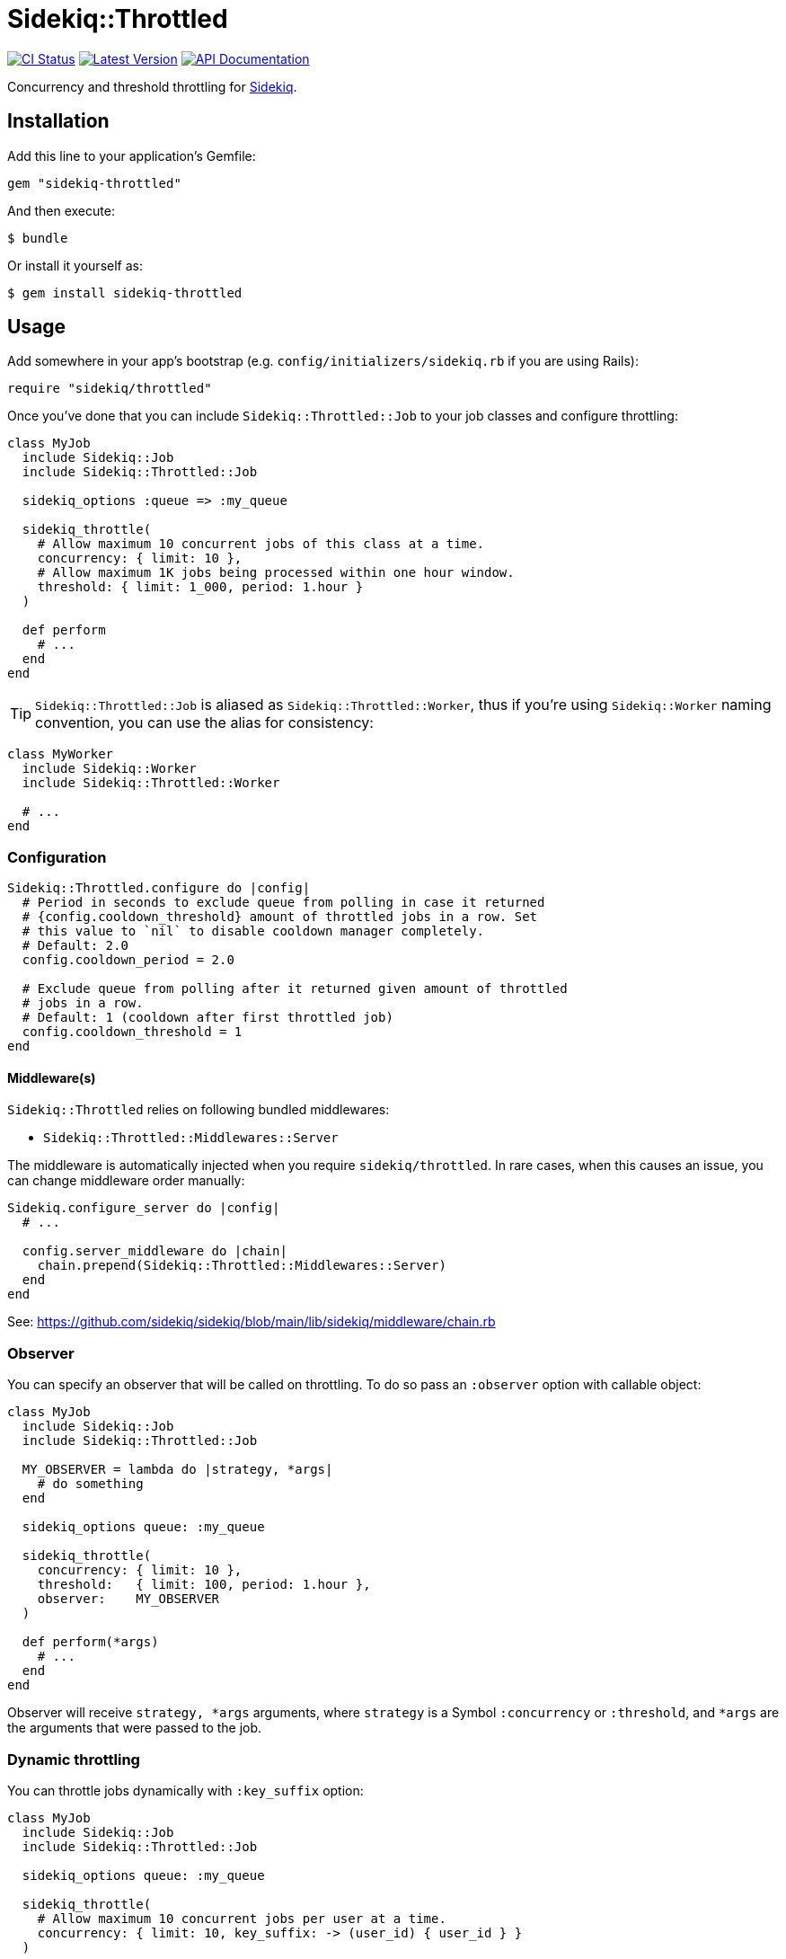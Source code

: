 = Sidekiq::Throttled
:ci-link: https://github.com/ixti/sidekiq-throttled/actions/workflows/ci.yml
:ci-badge: https://img.shields.io/github/actions/workflow/status/ixti/sidekiq-throttled/ci.yml?branch=main&style=for-the-badge
:gem-link: http://rubygems.org/gems/sidekiq-throttled
:gem-badge: https://img.shields.io/gem/v/sidekiq-throttled?style=for-the-badge
:doc-link: http://www.rubydoc.info/gems/sidekiq-throttled
:doc-badge: https://img.shields.io/badge/Documentation-API-blue?style=for-the-badge

****
{ci-link}[image:{ci-badge}[CI Status]]
{gem-link}[image:{gem-badge}[Latest Version]]
{doc-link}[image:{doc-badge}[API Documentation]]
****

Concurrency and threshold throttling for https://github.com/sidekiq/sidekiq[Sidekiq].

== Installation

Add this line to your application's Gemfile:

[source,ruby]
----
gem "sidekiq-throttled"
----

And then execute:

  $ bundle

Or install it yourself as:

  $ gem install sidekiq-throttled


== Usage

Add somewhere in your app's bootstrap (e.g. `config/initializers/sidekiq.rb` if
you are using Rails):

[source,ruby]
----
require "sidekiq/throttled"
----

Once you've done that you can include `Sidekiq::Throttled::Job` to your
job classes and configure throttling:

[source,ruby]
----
class MyJob
  include Sidekiq::Job
  include Sidekiq::Throttled::Job

  sidekiq_options :queue => :my_queue

  sidekiq_throttle(
    # Allow maximum 10 concurrent jobs of this class at a time.
    concurrency: { limit: 10 },
    # Allow maximum 1K jobs being processed within one hour window.
    threshold: { limit: 1_000, period: 1.hour }
  )

  def perform
    # ...
  end
end
----

TIP: `Sidekiq::Throttled::Job` is aliased as `Sidekiq::Throttled::Worker`,
  thus if you're using `Sidekiq::Worker` naming convention, you can use the
  alias for consistency:

[source,ruby]
----
class MyWorker
  include Sidekiq::Worker
  include Sidekiq::Throttled::Worker

  # ...
end
----


=== Configuration

[source,ruby]
----
Sidekiq::Throttled.configure do |config|
  # Period in seconds to exclude queue from polling in case it returned
  # {config.cooldown_threshold} amount of throttled jobs in a row. Set
  # this value to `nil` to disable cooldown manager completely.
  # Default: 2.0
  config.cooldown_period = 2.0

  # Exclude queue from polling after it returned given amount of throttled
  # jobs in a row.
  # Default: 1 (cooldown after first throttled job)
  config.cooldown_threshold = 1
end
----


==== Middleware(s)

`Sidekiq::Throttled` relies on following bundled middlewares:

* `Sidekiq::Throttled::Middlewares::Server`

The middleware is automatically injected when you require `sidekiq/throttled`.
In rare cases, when this causes an issue, you can change middleware order manually:

[source,ruby]
----
Sidekiq.configure_server do |config|
  # ...

  config.server_middleware do |chain|
    chain.prepend(Sidekiq::Throttled::Middlewares::Server)
  end
end
----

See: https://github.com/sidekiq/sidekiq/blob/main/lib/sidekiq/middleware/chain.rb


=== Observer

You can specify an observer that will be called on throttling. To do so pass an
`:observer` option with callable object:

[source,ruby]
----
class MyJob
  include Sidekiq::Job
  include Sidekiq::Throttled::Job

  MY_OBSERVER = lambda do |strategy, *args|
    # do something
  end

  sidekiq_options queue: :my_queue

  sidekiq_throttle(
    concurrency: { limit: 10 },
    threshold:   { limit: 100, period: 1.hour },
    observer:    MY_OBSERVER
  )

  def perform(*args)
    # ...
  end
end
----

Observer will receive `strategy, *args` arguments, where `strategy` is a Symbol
`:concurrency` or `:threshold`, and `*args` are the arguments that were passed
to the job.


=== Dynamic throttling

You can throttle jobs dynamically with `:key_suffix` option:

[source,ruby]
----
class MyJob
  include Sidekiq::Job
  include Sidekiq::Throttled::Job

  sidekiq_options queue: :my_queue

  sidekiq_throttle(
    # Allow maximum 10 concurrent jobs per user at a time.
    concurrency: { limit: 10, key_suffix: -> (user_id) { user_id } }
  )

  def perform(user_id)
    # ...
  end
end
----

You can also supply dynamic values for limits and periods by supplying a proc
for these values. The proc will be evaluated at the time the job is fetched
and will receive the same arguments that are passed to the job.

[source,ruby]
----
class MyJob
  include Sidekiq::Job
  include Sidekiq::Throttled::Job

  sidekiq_options queue: :my_queue

  sidekiq_throttle(
    # Allow maximum 1000 concurrent jobs of this class at a time for VIPs and 10 for all other users.
    concurrency: {
      limit:      ->(user_id) { User.vip?(user_id) ? 1_000 : 10 },
      key_suffix: ->(user_id) { User.vip?(user_id) ? "vip" : "std" }
    },
    # Allow 1000 jobs/hour to be processed for VIPs and 10/day for all others
    threshold: {
      limit:      ->(user_id) { User.vip?(user_id) ? 1_000 : 10 },
      period:     ->(user_id) { User.vip?(user_id) ? 1.hour : 1.day },
      key_suffix: ->(user_id) { User.vip?(user_id) ? "vip" : "std" }
    }
  )

  def perform(user_id)
    # ...
  end
end
----

You also can use several different keys to throttle one worker.

[source,ruby]
----
class MyJob
  include Sidekiq::Job
  include Sidekiq::Throttled::Job

  sidekiq_options queue: :my_queue

  sidekiq_throttle(
    # Allow maximum 10 concurrent jobs per project at a time and maximum 2 jobs per user
    concurrency: [
      { limit: 10, key_suffix: -> (project_id, user_id) { project_id } },
      { limit: 2, key_suffix: -> (project_id, user_id) { user_id } }
    ]
    # For :threshold it works the same
  )

  def perform(project_id, user_id)
    # ...
  end
end
----

IMPORTANT: Don't forget to specify `:key_suffix` and make it return different
  values if you are using dynamic limit/period options. Otherwise, you risk
  getting into some trouble.


=== Concurrency throttling fine-tuning

Concurrency throttling is based on distributed locks. Those locks have default
time to live (TTL) set to 15 minutes. If your job takes more than 15 minutes
to finish, lock will be released and you might end up with more jobs running
concurrently than you expect.

This is done to avoid deadlocks - when by any reason (e.g. Sidekiq process was
OOM-killed) cleanup middleware wasn't executed and locks were not released.

If your job takes more than 15 minutes to complete, you can tune concurrency
lock TTL to fit your needs:

[source,ruby]
----
# Set concurrency strategy lock TTL to 1 hour.
sidekiq_throttle(concurrency: { limit: 20, ttl: 1.hour.to_i })
----


== Supported Ruby Versions

This library aims to support and is tested against the following Ruby versions:

* Ruby 2.7.x
* Ruby 3.0.x
* Ruby 3.1.x
* Ruby 3.2.x
* Ruby 3.3.x

If something doesn't work on one of these versions, it's a bug.

This library may inadvertently work (or seem to work) on other Ruby versions,
however support will only be provided for the versions listed above.

If you would like this library to support another Ruby version or
implementation, you may volunteer to be a maintainer. Being a maintainer
entails making sure all tests run and pass on that implementation. When
something breaks on your implementation, you will be responsible for providing
patches in a timely fashion. If critical issues for a particular implementation
exist at the time of a major release, support for that Ruby version may be
dropped.


== Supported Sidekiq Versions

This library aims to support and work with following Sidekiq versions:

* Sidekiq 6.5.x
* Sidekiq 7.0.x
* Sidekiq 7.1.x
* Sidekiq 7.2.x


== Development

  bundle install
  bundle exec appraisal generate
  bundle exec appraisal install
  bundle exec rake


== Contributing

* Fork sidekiq-throttled on GitHub
* Make your changes
* Ensure all tests pass (`bundle exec rake`)
* Send a pull request
* If we like them we'll merge them
* If we've accepted a patch, feel free to ask for commit access!


== Endorsement

https://github.com/sensortower[image:sensortower.svg[SensorTower]]

The initial work on the project was initiated to address the needs of
https://github.com/sensortower[SensorTower].
